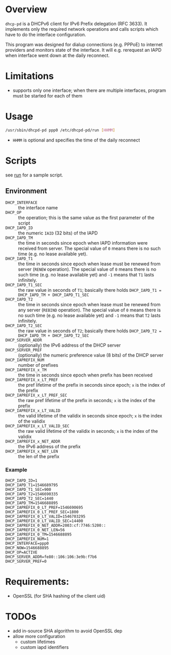 * Overview

=dhcp-pd= is a DHCPv6 client for IPv6 Prefix delegation (RFC 3633).
It implements only the required network operations and calls scripts
which have to do the interface configuration.

This program was designed for dialup connections (e.g. PPPoE) to
internet providers and monitors state of the interface.  It will
e.g. rerequest an IAPD when interface went down at the daily
reconnect.

* Limitations

 - supports only one interface; when there are multiple interfaces,
   program must be started for each of them

* Usage

#+BEGIN_SRC sh
/usr/sbin/dhcpd-pd ppp0 /etc/dhcpd-pd/run [HHMM]
#+END_SRC

- =HHMM= is optional and specifies the time of the daily reconnect

* Scripts

see [[https://gitlab.com/ensc-groups/bpi-router/tools/setup/-/blob/master/files/dhcpd-pd/run][run]] for a sample script.

** Environment

 - =DHCP_INTERFACE= :: the interface name
 - =DHCP_OP= :: the operation; this is the same value as the first
                parameter of the script
 - =DHCP_IAPD_ID= :: the numeric =IAID= (32 bits) of the IAPD
 - =DHCP_IAPD_TM= :: the time in seconds since epoch when IAPD
                     information were received from server. The
                     special value of =0= means there is no such time
                     (e.g. no lease available yet).
 - =DHCP_IAPD_T1= :: the time in seconds since epoch when lease must
                     be renewed from server (=RENEW= operation). The
                     special value of =0= means there is no such time
                     (e.g. no lease available yet) and =-1= means that
                     =T1= lasts infinitely.
 - =DHCP_IAPD_T1_SEC= :: the raw value in seconds of =T1=; basically
      there holds =DHCP_IAPD_T1 = DHCP_IAPD_TM + DHCP_IAPD_T1_SEC=
 - =DHCP_IAPD_T2= :: the time in seconds since epoch when lease must
                     be renewed from any server (=REBIND=
                     operation). The special value of =0= means there
                     is no such time (e.g. no lease available yet) and
                     =-1= means that =T2= lasts infinitely.
 - =DHCP_IAPD_T2_SEC= :: the raw value in seconds of =T2=; basically
      there holds =DHCP_IAPD_T2 = DHCP_IAPD_TM + DHCP_IAPD_T2_SEC=
 - =DHCP_SERVER_ADDR= :: (optionally) the IPv6 address of the DHCP
      server
 - =DHCP_SERVER_PREF= :: (optionally) the numeric preference value (8
      bits) of the DHCP server
 - =DHCP_IAPREFIX_NUM= :: number of prefixes
 - =DHCP_IAPREFIX_x_TM= :: the time in seconds since epoch when prefix
      has been received
 - =DHCP_IAPREFIX_x_LT_PREF= :: the pref lifetime of the prefix in
      seconds since epoch; =x= is the index of the prefix
 - =DHCP_IAPREFIX_x_LT_PREF_SEC= :: the raw pref lifetime of the
      prefix in seconds; =x= is the index of the prefix
 - =DHCP_IAPREFIX_x_LT_VALID= :: the valid lifetime of the validix in
      seconds since epoch; =x= is the index of the validix
 - =DHCP_IAPREFIX_x_LT_VALID_SEC= :: the raw valid lifetime of the
      validix in seconds; =x= is the index of the validix
 - =DHCP_IAPREFIX_x_NET_ADDR= :: the IPv6 address of the prefix
 - =DHCP_IAPREFIX_x_NET_LEN= :: the len of the prefix

*** Example

#+BEGIN_SRC
DHCP_IAPD_ID=1
DHCP_IAPD_T1=1546689795
DHCP_IAPD_T1_SEC=900
DHCP_IAPD_T2=1546690335
DHCP_IAPD_T2_SEC=1440
DHCP_IAPD_TM=1546688895
DHCP_IAPREFIX_0_LT_PREF=1546690695
DHCP_IAPREFIX_0_LT_PREF_SEC=1800
DHCP_IAPREFIX_0_LT_VALID=1546703295
DHCP_IAPREFIX_0_LT_VALID_SEC=14400
DHCP_IAPREFIX_0_NET_ADDR=2003:cf:7746:5200::
DHCP_IAPREFIX_0_NET_LEN=56
DHCP_IAPREFIX_0_TM=1546688895
DHCP_IAPREFIX_NUM=1
DHCP_INTERFACE=ppp0
DHCP_NOW=1546688895
DHCP_OP=ACTIVE
DHCP_SERVER_ADDR=fe80::106:106:3e9b:f7b6
DHCP_SERVER_PREF=0
#+END_SRC

* Requirements:

 - OpenSSL (for SHA hashing of the client uid)


* TODOs

 - add in-source SHA algorithm to avoid OpenSSL dep
 - allow more configuration
   - custom lifetimes
   - custom iapd identifiers
